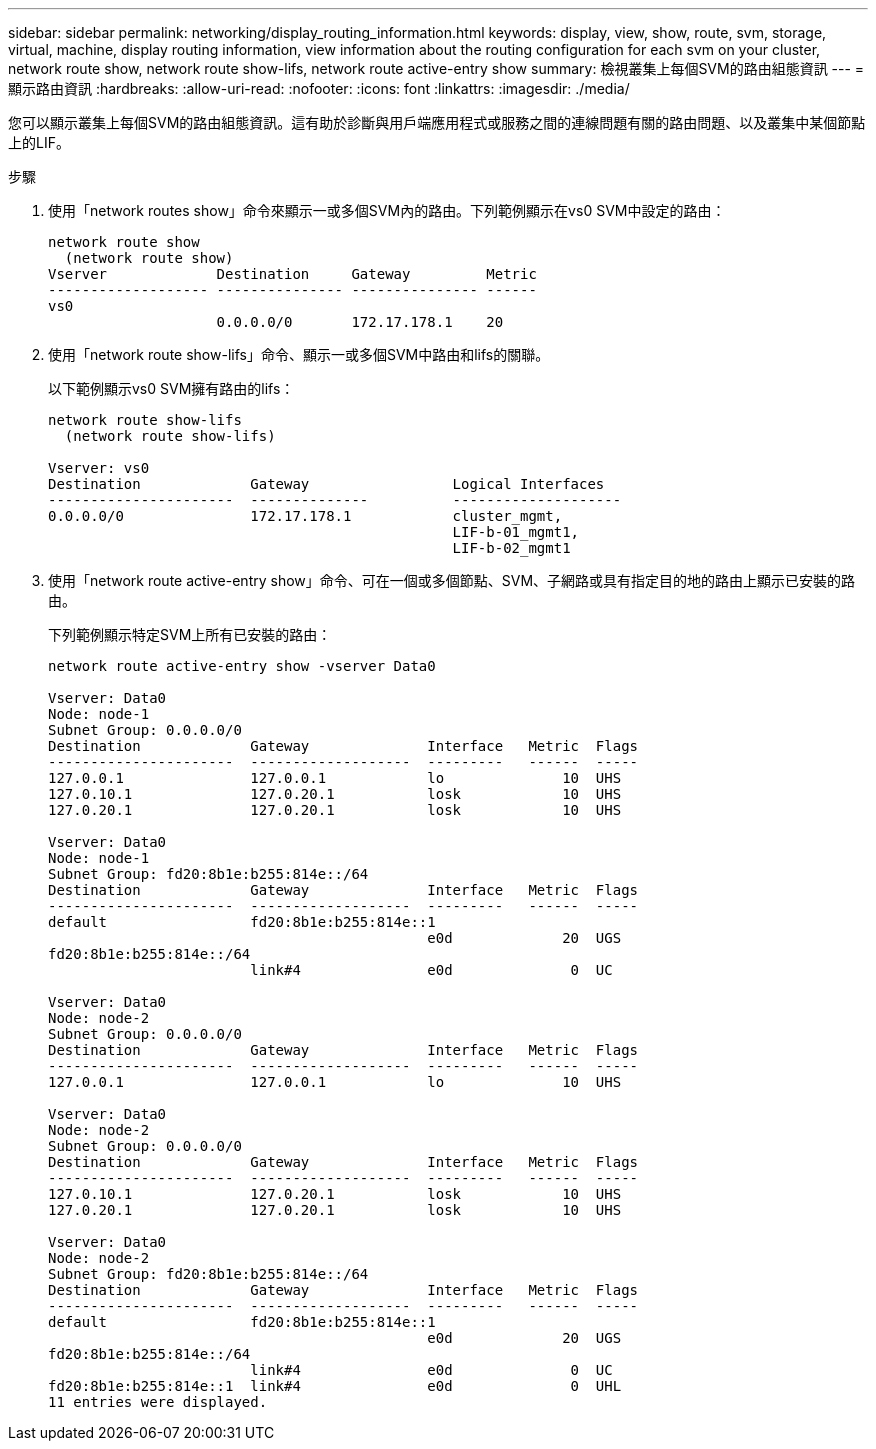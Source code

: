 ---
sidebar: sidebar 
permalink: networking/display_routing_information.html 
keywords: display, view, show, route, svm, storage, virtual, machine, display routing information, view information about the routing configuration for each svm on your cluster, network route show, network route show-lifs, network route active-entry show 
summary: 檢視叢集上每個SVM的路由組態資訊 
---
= 顯示路由資訊
:hardbreaks:
:allow-uri-read: 
:nofooter: 
:icons: font
:linkattrs: 
:imagesdir: ./media/


[role="lead"]
您可以顯示叢集上每個SVM的路由組態資訊。這有助於診斷與用戶端應用程式或服務之間的連線問題有關的路由問題、以及叢集中某個節點上的LIF。

.步驟
. 使用「network routes show」命令來顯示一或多個SVM內的路由。下列範例顯示在vs0 SVM中設定的路由：
+
....
network route show
  (network route show)
Vserver             Destination     Gateway         Metric
------------------- --------------- --------------- ------
vs0
                    0.0.0.0/0       172.17.178.1    20
....
. 使用「network route show-lifs」命令、顯示一或多個SVM中路由和lifs的關聯。
+
以下範例顯示vs0 SVM擁有路由的lifs：

+
....
network route show-lifs
  (network route show-lifs)

Vserver: vs0
Destination             Gateway                 Logical Interfaces
----------------------  --------------          --------------------
0.0.0.0/0               172.17.178.1            cluster_mgmt,
                                                LIF-b-01_mgmt1,
                                                LIF-b-02_mgmt1
....
. 使用「network route active-entry show」命令、可在一個或多個節點、SVM、子網路或具有指定目的地的路由上顯示已安裝的路由。
+
下列範例顯示特定SVM上所有已安裝的路由：

+
....
network route active-entry show -vserver Data0

Vserver: Data0
Node: node-1
Subnet Group: 0.0.0.0/0
Destination             Gateway              Interface   Metric  Flags
----------------------  -------------------  ---------   ------  -----
127.0.0.1               127.0.0.1            lo              10  UHS
127.0.10.1              127.0.20.1           losk            10  UHS
127.0.20.1              127.0.20.1           losk            10  UHS

Vserver: Data0
Node: node-1
Subnet Group: fd20:8b1e:b255:814e::/64
Destination             Gateway              Interface   Metric  Flags
----------------------  -------------------  ---------   ------  -----
default                 fd20:8b1e:b255:814e::1
                                             e0d             20  UGS
fd20:8b1e:b255:814e::/64
                        link#4               e0d              0  UC

Vserver: Data0
Node: node-2
Subnet Group: 0.0.0.0/0
Destination             Gateway              Interface   Metric  Flags
----------------------  -------------------  ---------   ------  -----
127.0.0.1               127.0.0.1            lo              10  UHS

Vserver: Data0
Node: node-2
Subnet Group: 0.0.0.0/0
Destination             Gateway              Interface   Metric  Flags
----------------------  -------------------  ---------   ------  -----
127.0.10.1              127.0.20.1           losk            10  UHS
127.0.20.1              127.0.20.1           losk            10  UHS

Vserver: Data0
Node: node-2
Subnet Group: fd20:8b1e:b255:814e::/64
Destination             Gateway              Interface   Metric  Flags
----------------------  -------------------  ---------   ------  -----
default                 fd20:8b1e:b255:814e::1
                                             e0d             20  UGS
fd20:8b1e:b255:814e::/64
                        link#4               e0d              0  UC
fd20:8b1e:b255:814e::1  link#4               e0d              0  UHL
11 entries were displayed.
....

